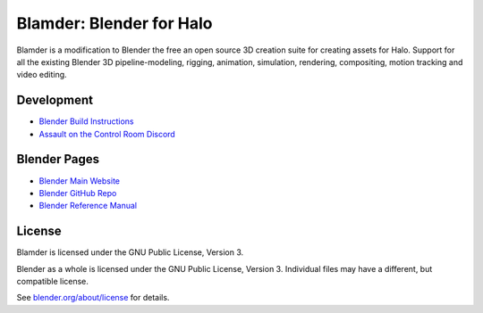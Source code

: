 
.. Keep this document short & concise,
   linking to external resources instead of including content in-line.
   See 'release/text/readme.html' for the end user read-me.


Blamder: Blender for Halo
=========================

Blamder is a modification to Blender the free an open source 3D creation suite for creating assets for Halo.
Support for all the existing Blender 3D pipeline-modeling, rigging, animation, simulation, rendering, compositing,
motion tracking and video editing.

.. figure:: https://code.blender.org/wp-content/uploads/2018/12/springrg.jpg
   :scale: 50 %
   :align: center

Development
-----------

- `Blender Build Instructions <https://wiki.blender.org/wiki/Building_Blender>`__
- `Assault on the Control Room Discord <https://discord.gg/ksvhEQD>`__

Blender Pages
-------------

- `Blender Main Website <http://www.blender.org>`__
- `Blender GitHub Repo <https://github.com/blender/blender>`__
- `Blender Reference Manual <https://docs.blender.org/manual/en/latest/index.html>`__

License
-------

Blamder is licensed under the GNU Public License, Version 3.

Blender as a whole is licensed under the GNU Public License, Version 3.
Individual files may have a different, but compatible license.

See `blender.org/about/license <https://www.blender.org/about/license>`__ for details.
